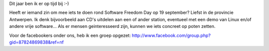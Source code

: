 .. title: Software freedom day in Antwerpen
.. slug: node-19
.. date: 2009-06-08 12:27:51
.. tags: opensource,linux
.. link:
.. description: 
.. type: text

Dit jaar ben ik er op tijd bij :-)

Heeft er iemand zin om mee iets
te doen rond Software Freedom Day op 19 september? Liefst in de
provincie Antwerpen. Ik denk bijvoorbeeld aan CD's uitdelen aan een of
ander station, eventueel met een demo van Linux en/of andere vrije
software... Als er mensen geinteresseerd zijn, kunnen we iets concreet
op poten zetten. 

Voor de facebookers onder ons, heb ik een groep
opgezet:
http://www.facebook.com/group.php?gid=87824869838&ref=nf
